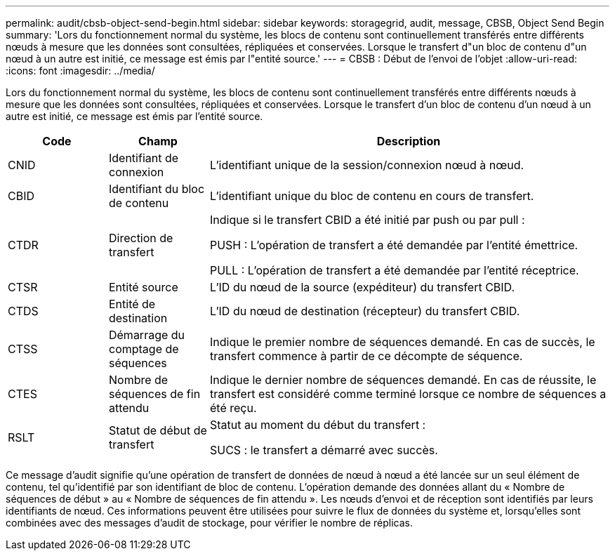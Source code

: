 ---
permalink: audit/cbsb-object-send-begin.html 
sidebar: sidebar 
keywords: storagegrid, audit, message, CBSB, Object Send Begin 
summary: 'Lors du fonctionnement normal du système, les blocs de contenu sont continuellement transférés entre différents nœuds à mesure que les données sont consultées, répliquées et conservées.  Lorsque le transfert d"un bloc de contenu d"un nœud à un autre est initié, ce message est émis par l"entité source.' 
---
= CBSB : Début de l'envoi de l'objet
:allow-uri-read: 
:icons: font
:imagesdir: ../media/


[role="lead"]
Lors du fonctionnement normal du système, les blocs de contenu sont continuellement transférés entre différents nœuds à mesure que les données sont consultées, répliquées et conservées.  Lorsque le transfert d'un bloc de contenu d'un nœud à un autre est initié, ce message est émis par l'entité source.

[cols="1a,1a,4a"]
|===
| Code | Champ | Description 


 a| 
CNID
 a| 
Identifiant de connexion
 a| 
L'identifiant unique de la session/connexion nœud à nœud.



 a| 
CBID
 a| 
Identifiant du bloc de contenu
 a| 
L'identifiant unique du bloc de contenu en cours de transfert.



 a| 
CTDR
 a| 
Direction de transfert
 a| 
Indique si le transfert CBID a été initié par push ou par pull :

PUSH : L'opération de transfert a été demandée par l'entité émettrice.

PULL : L'opération de transfert a été demandée par l'entité réceptrice.



 a| 
CTSR
 a| 
Entité source
 a| 
L'ID du nœud de la source (expéditeur) du transfert CBID.



 a| 
CTDS
 a| 
Entité de destination
 a| 
L'ID du nœud de destination (récepteur) du transfert CBID.



 a| 
CTSS
 a| 
Démarrage du comptage de séquences
 a| 
Indique le premier nombre de séquences demandé.  En cas de succès, le transfert commence à partir de ce décompte de séquence.



 a| 
CTES
 a| 
Nombre de séquences de fin attendu
 a| 
Indique le dernier nombre de séquences demandé.  En cas de réussite, le transfert est considéré comme terminé lorsque ce nombre de séquences a été reçu.



 a| 
RSLT
 a| 
Statut de début de transfert
 a| 
Statut au moment du début du transfert :

SUCS : le transfert a démarré avec succès.

|===
Ce message d'audit signifie qu'une opération de transfert de données de nœud à nœud a été lancée sur un seul élément de contenu, tel qu'identifié par son identifiant de bloc de contenu.  L'opération demande des données allant du « Nombre de séquences de début » au « Nombre de séquences de fin attendu ».  Les nœuds d’envoi et de réception sont identifiés par leurs identifiants de nœud.  Ces informations peuvent être utilisées pour suivre le flux de données du système et, lorsqu'elles sont combinées avec des messages d'audit de stockage, pour vérifier le nombre de réplicas.
